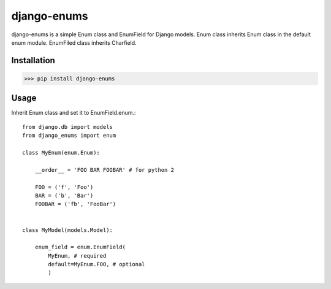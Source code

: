 django-enums
============

django-enums is a simple Enum class and EnumField for Django models.
Enum class inherits Enum class in the default enum module.
EnumFiled class inherits Charfield.

Installation
------------

>>> pip install django-enums


Usage
-----

Inherit Enum class and set it to EnumField.enum.::

    from django.db import models
    from django_enums import enum

    class MyEnum(enum.Enum):

        __order__ = 'FOO BAR FOOBAR' # for python 2

        FOO = ('f', 'Foo')
        BAR = ('b', 'Bar')
        FOOBAR = ('fb', 'FooBar')


    class MyModel(models.Model):

        enum_field = enum.EnumField(
            MyEnum, # required
            default=MyEnum.FOO, # optional
            )


